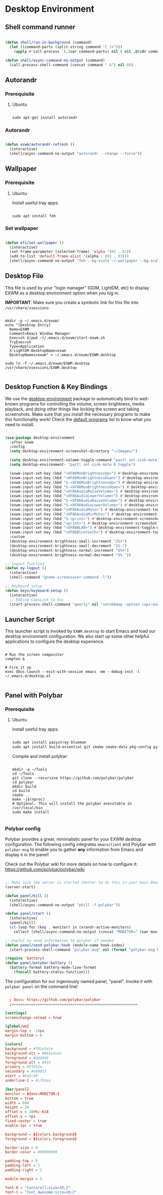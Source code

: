 #+title Destkop with exwm configuration
#+PROPERTY: header-args:emacs-lisp :tangle .emacs.d/desktop.el :mkdirp yes
* Desktop Environment
** Shell command runner
#+begin_src emacs-lisp

  (defun shell/run-in-background (command)
    (let ((command-parts (split-string command "[ ]+")))
      (apply #'call-process `(,(car command-parts) nil 0 nil ,@(cdr command-parts)))))
      
  (defun shell/async-command-no-output (command)
    (call-process-shell-command (concat command " &") nil 0))

#+end_src

** Autorandr
*** Prerequisite
**** Ubuntu
#+begin_src emacs-lisp  :tangle .scripts/autorandr/init-ubuntu.sh :shebang #!/bin/sh :mkdirp yes

  sudo apt-get install autorandr 

#+end_src
*** Autorandr
#+begin_src emacs-lisp

  (defun exwm/autorandr-refresh ()
    (interactive)
    (shell/async-command-no-output "autorandr --change --force"))

#+end_src

** Wallpaper
*** Prerequisite
**** Ubuntu
Install useful tray apps:
#+begin_src emacs-lisp  :tangle .scripts/polybar/init-ubuntu.sh :shebang #!/bin/sh :mkdirp yes

  sudo apt install feh

#+end_src

*** Set wallpaper
#+begin_src emacs-lisp

  (defun efs/set-wallpaper ()
    (interactive)
    (set-frame-parameter (selected-frame) 'alpha '(93 . 93))
    (add-to-list 'default-frame-alist '(alpha . (93 . 93)))
    (shell/async-command-no-output "feh --bg-scale ~/.wallpaper --bg-scale ~/.wallpaper --bg-scale ~/.wallpaper --bg-scale ~/.wallpaper --bg-scale ~/.wallpaper"))

#+end_src

** Desktop File

This file is used by your "login manager" (GDM, LightDM, etc) to display EXWM as a desktop environment option when you log in.

*IMPORTANT*: Make sure you create a symbolic link for this file into =/usr/share/xsessions=:

#+begin_src shell :tangle .scripts/emacs/exwm/init-ubuntu.sh :mkdirp yes

  mkdir -p ~/.emacs.d/exwm/
  echo "[Desktop Entry]
    Name=EXWM
    Comment=Emacs Window Manager
    Exec=sh $(pwd ~)/.emacs.d/exwm/start-exwm.sh
    TryExec=sh
    Type=Application
    X-LightDM-DesktopName=exwm
    DesktopNames=exwm" > ~/.emacs.d/exwm/EXWM.desktop

  sudo ln -f ~/.emacs.d/exwm/EXWM.desktop /usr/share/xsessions/EXWM.desktop

#+end_src

** Desktop Function & Key Bindings
We use the [[https://github.com/DamienCassou/desktop-environment][desktop-environment]] package to automatically bind to well-known programs for controlling the volume, screen brightness, media playback, and doing other things like locking the screen and taking screenshots.  Make sure that you install the necessary programs to make this functionality work!  Check the [[https://github.com/DamienCassou/desktop-environment#default-configuration][default programs]] list to know what you need to install.

#+begin_src emacs-lisp

  (use-package desktop-environment
    :after exwm
    :config
    (setq desktop-environment-screenshot-directory "~/Images/")

    (setq desktop-environment-volume-toggle-command "pactl set-sink-mute 0 toggle")
    (setq desktop-environment- "pactl set-sink-mute 0 toggle")

    (exwm-input-set-key (kbd "<XF86MonBrightnessUp>") #'desktop-environment-brightness-increment)
    (exwm-input-set-key (kbd "<XF86MonBrightnessDown>") #'desktop-environment-brightness-decrement)
    (exwm-input-set-key (kbd "S-<XF86MonBrightnessUp>") #'desktop-environment-brightness-increment-slowly)
    (exwm-input-set-key (kbd "S-<XF86MonBrightnessDown>") #'desktop-environment-brightness-decrement-slowly)
    (exwm-input-set-key (kbd "<XF86AudioRaiseVolume>") #'desktop-environment-volume-increment)
    (exwm-input-set-key (kbd "<XF86AudioLowerVolume>") #'desktop-environment-volume-decrement)
    (exwm-input-set-key (kbd "S-<XF86AudioRaiseVolume>") #'desktop-environment-volume-increment-slowly)
    (exwm-input-set-key (kbd "S-<XF86AudioLowerVolume>") #'desktop-environment-volume-decrement-slowly)
    (exwm-input-set-key (kbd "<XF86AudioMute>") #'desktop-environment-toggle-mute)
    (exwm-input-set-key (kbd "<XF86AudioMicMute>") #'desktop-environment-toggle-microphone-mute)
    (exwm-input-set-key (kbd "S-<print>") #'desktop-environment-screenshot-part)
    (exwm-input-set-key (kbd "<print>") #'desktop-environment-screenshot)
    (exwm-input-set-key (kbd "<XF86WLAN>") #'desktop-environment-toggle-wifi)
    (exwm-input-set-key (kbd "<XF86Bluetooth>") #'desktop-environment-toggle-bluetooth)
    :custom
    (desktop-environment-brightness-small-increment "2%+")
    (desktop-environment-brightness-small-decrement "2%-")
    (desktop-environment-brightness-normal-increment "5%+")
    (desktop-environment-brightness-normal-decrement "5%-"))

  ;; logout function
  (defun my-logout ()
    (interactive)
    (shell-command "gnome-screensaver-command -l"))
    
  ;; keyboard setup
  (defun keys/keyboard-setup ()
    (interactive)
    ;; Rebind CapsLock to Esc
    (start-process-shell-command "qwerty" nil "setxkbmap -option caps:escape us,us_intl '' compose:ralt grp:rctrl_rshift_toggle"))

#+end_src

** Launcher Script

This launcher script is invoked by =EXWM.desktop= to start Emacs and load our desktop environment configuration.  We also start up some other helpful applications to configure the desktop experience.

#+begin_src shell :tangle ./.emacs.d/exwm/start-exwm.sh :shebang #!/bin/sh :mkdirp yes

  # Run the screen compositor
  compton &

  # Fire it up
  exec dbus-launch --exit-with-session emacs -mm --debug-init -l ~/.emacs.d/desktop.el

#+end_src

** Panel with Polybar
*** Prerequisite
**** Ubuntu
Install useful tray apps:
#+begin_src emacs-lisp  :tangle .scripts/polybar/init-ubuntu.sh :shebang #!/bin/sh :mkdirp yes

  sudo apt install pasystray blueman
  sudo apt install build-essential git cmake cmake-data pkg-config python3-sphinx libcairo2-dev libxcb1-dev libxcb-util0-dev libxcb-randr0-dev libxcb-composite0-dev python3-xcbgen xcb-proto libxcb-image0-dev libxcb-ewmh-dev libxcb-icccm4-dev libjsoncpp-dev python3-sphinx

#+end_src

Compile and install polybar:
#+begin_src shell :tangle .scripts/polybar/install.sh :shebang #!/bin/sh :mkdirp yes

  mkdir -p ~/Tools
  cd ~/Tools
  git clone --recursive https://github.com/polybar/polybar
  cd polybar
  mkdir build
  cd build
  cmake ..
  make -j$(nproc)
  # Optional. This will install the polybar executable in /usr/local/bin
  sudo make install

#+end_src

*** Polybar config

Polybar provides a great, minimalistic panel for your EXWM desktop configuration.  The following config integrates =emacsclient= and Polybar with =polybar-msg= to enable you to gather *any* information from Emacs and display it in the panel!

Check out the Polybar wiki for more details on how to configure it: https://github.com/polybar/polybar/wiki

#+begin_src emacs-lisp

  ;; Make sure the server is started (better to do this in your main Emacs config!)
  (server-start)

  (defun panel/kill ()
    (interactive)
    (shell/async-command-no-output "pkill -f polybar"))

  (defun panel/start ()
    (interactive)
    (panel/kill)
    (cl-loop for (key . monitor) in (xrandr-active-monitors)
      collect (shell/async-command-no-output (concat "MONITOR=" (car monitor) " polybar -c ~/.config/polybar/config.txt --reload panel"))))

  ;; Useful to send information to polybar if needed
  (defun panel/send-polybar-hook (module-name hook-index)
    (start-process-shell-command "polybar-msg" nil (format "polybar-msg hook %s %s" module-name hook-index)))

  (require 'battery)
  (defun panel/polybar-battery ()
    (battery-format battery-mode-line-format
      (funcall battery-status-function)))

#+end_src

The configuration for our ingeniously named panel, "panel".  Invoke it with =polybar panel= on the command line!

#+begin_src conf :tangle .config/polybar/config.txt :mkdirp yes

    ; Docs: https://github.com/polybar/polybar
    ;==========================================================

  [settings]
  screenchange-reload = true

  [global/wm]
  margin-top = -14px
  margin-bottom = 0

  [colors]
  background = #f01e1e1e
  background-alt = #001e1e1e
  foreground = #d4d4d4
  foreground-alt = #555
  primary = #ffb52a
  secondary = #e60053
  alert = #bd2c40
  underline-1 = #c792ea

  [bar/panel]
  monitor = ${env:MONITOR:}
  bottom = true
  width = 600
  height = 14
  offset-x = 100%:-618
  offset-y = 0px
  fixed-center = true
  enable-ipc = true

  background = ${colors.background}
  foreground = ${colors.foreground}

  border-size = 0
  border-color = #00000000

  padding-top = 5
  padding-left = 1
  padding-right = 1

  module-margin = 3

  font-0 = "Cantarell:size=10;2"
  font-1 = "Font Awesome:size=10;2"
  font-2 = "Material Icons:size=10;5"
  font-3 = "Fira Mono:size=10;-3"

  modules-right = date exwm-battery

  tray-detached = true
  tray-position = right
  tray-padding = 3
  tray-maxsize = 28
  tray-offset-x = -220

  cursor-click = pointer
  cursor-scroll = ns-resize

  [module/cpu]
  type = internal/cpu
  interval = 2
  format = <label> <ramp-coreload>
  format-underline = ${colors.underline-1}
  click-left = emacsclient -e "(proced)"
  label = %percentage:2%%
  ramp-coreload-spacing = 0
  ramp-coreload-0 = ▁
  ramp-coreload-0-foreground = ${colors.foreground-alt}
  ramp-coreload-1 = ▂
  ramp-coreload-2 = ▃
  ramp-coreload-3 = ▄
  ramp-coreload-4 = ▅
  ramp-coreload-5 = ▆
  ramp-coreload-6 = ▇

  [module/date]
  type = internal/date
  interval = 5

  date = "%a %b %d %Y"

  time = %H:%M

  format-prefix-foreground = ${colors.foreground-alt}
  format-underline = ${colors.underline-1}

  label = %date% %time%

  [module/exwm-battery]
  type = custom/script
  exec = sh ~/.scripts/polybar/battery.sh
  interval = 30

  [module/temperature]
  type = internal/temperature
  thermal-zone = 0
  warn-temperature = 60

  format = <label>
  format-underline = ${colors.underline-1}
  format-warn = <label-warn>
  format-warn-underline = ${self.format-underline}

  label = %temperature-c%
  label-warn = %temperature-c%!
  label-warn-foreground = ${colors.secondary}

#+end_src

Script to display battery.
#+begin_src shell  :tangle .scripts/polybar/battery.sh :shebang #!/bin/sh :mkdirp yes

  battery=$(emacsclient -e "(panel/polybar-battery)" | sed -e 's/^"\[//' -e 's/\..%\]"$//')

  if [ $battery -le 100 ] && [ $battery -gt 95 ]
  then
      echo "  ${battery}%"
  elif [ $battery -le 95 ] && [ $battery -gt 50 ]
  then
      echo "  ${battery}%"
  elif [ $battery -le 50 ] && [ $battery -gt 25 ]
  then
      echo "  ${battery}%"
  elif [ $battery -le 25 ] && [ $battery -gt 2 ]
  then
      echo "  ${battery}%"
  else
      echo "  ${battery}%"
  fi

#+end_src

** Monitor management
Those functions will organize 10 workspaces according to your monitors relative positions.
Workspace 1 & 2 will be allocated to the most left monitor, the 3 & 4 to the one on its right, etc. The most right monitor will have the rest of the workspaces.

#+begin_src emacs-lisp

  (defun car-string-to-number (list-two-elements)
    (append (list (string-to-number (car list-two-elements))) (cdr list-two-elements)))

  (defun sort-from-car (a b)
    (< (car a) (car b)))

  (defun xrandr-active-monitors ()
    (mapcar 'car-string-to-number
            (remove nil
                    (mapcar 'split-string
                            (split-string
                             (shell-command-to-string "xrandr --listactivemonitors | grep / | cut -d '/' -f3 | sed -e 's/^[0-9]\\++//g' -e 's/+[0-9]\\+//g'")
                             "\n")))))

  (defun order-monitors ()    (apply #'append
           (mapcar 'cdr
                   (sort
                    (xrandr-active-monitors)
                    'sort-from-car))))

  (defun build-workspace-monitor (monitor current_workspace max_workspace)
    (if (> current_workspace max_workspace)
        '()
      (append (list current_workspace monitor) (build-workspace-monitor monitor (+ current_workspace 1) max_workspace))))

  (defun build-exwm-monitors-aux (current_workspace monitor-list)
    (cond
     ((equal (length monitor-list) 1)
      (list 9 (car monitor-list) 0 (car monitor-list))
      )
     ((equal (length monitor-list) 2)
      (append (build-workspace-monitor (car monitor-list) current_workspace 8) (build-exwm-monitors-aux (+ current_workspace 2) (cdr monitor-list)))
      )
     (t
      (append (build-workspace-monitor (car monitor-list) current_workspace (+ current_workspace 1)) (build-exwm-monitors-aux (+ current_workspace 2) (cdr monitor-list))))))

  (defun build-exwm-monitors ()
    (build-exwm-monitors-aux 1 (order-monitors)))

  ;; This defines a function to refresh the workspaces position and xrandr
  (defun exwm/refresh-monitors ()
    (interactive)
    (exwm/autorandr-refresh)
    (setq exwm-randr-workspace-monitor-plist (build-exwm-monitors))

    ;; Set the wallpaper after changing the resolution
    (efs/set-wallpaper)

    ;; Start the Polybar panel
    (panel/start))

#+end_src

* Window Management
** Buffer management
  The next functions are tools to easily switch buffer only switch to next relevant buffer.

#+begin_src emacs-lisp

  (defcustom my-skippable-buffer-regexp
    (rx bos (or (seq "*" (zero-or-more anything))
                (seq "magit" (zero-or-more anything))
                (seq "qutebrowser" (zero-or-more anything))
                (seq "Firefox" (zero-or-more anything)))
        eos)
    "Matching buffer names are ignored by `my-next-buffer'
          and `my-previous-buffer'."
    :type 'regexp)

  ;; only switch to next relevant buffer
  (defcustom my-browser-buffer-regexp
    (rx bos (or (seq "qutebrowser" (zero-or-more anything))
                (seq "Firefox" (zero-or-more anything)))
        eos)
    "Matching only browser windows"
    :type 'regexp)

  (defun my-change-buffer (change-buffer buffer-to-skip)
    "Call CHANGE-BUFFER until `buffer-to-skip' doesn't match."
    (let ((initial (current-buffer)))
      (funcall change-buffer)
      (let ((first-change (current-buffer)))
        (catch 'loop
          (while (funcall buffer-to-skip)
            (funcall change-buffer)
            (when (eq (current-buffer) first-change)
              (switch-to-buffer initial)
              (throw 'loop t)))))))

  (defun my-next-buffer ()
    "Variant of `next-buffer' that skips `my-skippable-buffer-regexp'."
    (interactive)
    (my-change-buffer 'next-buffer (lambda () (string-match-p my-skippable-buffer-regexp (buffer-name)))))

  (defun my-previous-buffer ()
    "Variant of `previous-buffer' that skips `my-skippable-buffer-regexp'."
    (interactive)
    (my-change-buffer 'previous-buffer (lambda () (string-match-p my-skippable-buffer-regexp (buffer-name)))))

  (defun my-next-browser ()
    "Variant of `next-buffer' that skips `my-skippable-buffer-regexp'."
    (interactive)
    (my-change-buffer 'next-buffer (lambda () (not (string-match-p my-browser-buffer-regexp (buffer-name))))))

  (defun my-previous-browser ()
    "Variant of `previous-buffer' that skips `my-skippable-buffer-regexp'."
    (interactive)
    (my-change-buffer 'previous-buffer (lambda () (not (string-match-p my-browser-buffer-regexp (buffer-name))))))

#+end_src

** Window split
Functions to split and move to the new split.

#+begin_src emacs-lisp

  (defun my-window-vsplit ()
    (interactive)
    (evil-window-vsplit)
    (balance-windows)
    (run-at-time "0.1 seconds" nil (lambda ()
                                     (windmove-right))))

  (defun my-window-split ()
    (interactive)
    (evil-window-split)
    (run-at-time "0.1 seconds" nil (lambda ()
                                     (windmove-down))))

#+end_src

** EXWM Configuration
We use the excellent [[https://github.com/ch11ng/exwm][EXWM]] module as the basis for our Emacs Desktop Environment.  The [[https://github.com/ch11ng/exwm/wiki][EXWM Wiki]] is a great place to find tips about how to configure everything!

*NOTE:* Make sure you've installed =nm-applet=, =pasystray= and =blueman= for the system tray apps to work!

#+begin_src emacs-lisp

  (defun exwm/exwm-init-hook ()
    (exwm/refresh-monitors)
    ;; Launch apps that will run in the background
    (shell/run-in-background "nm-applet")
    (shell/run-in-background "pasystray")
    (shell/run-in-background "blueman-applet"))

  (defun exwm/win-title ()
    (replace-regexp-in-string (concat " . " exwm-class-name) "" exwm-title))

  (defun exwm/exwm-update-title ()
    (exwm-workspace-rename-buffer
    (concat exwm-class-name ": "
           (if (<= (length exwm-title) 100) exwm-title
             (concat (substring exwm-title 0 99) "...")))))

  (defun exwm/exwm-set-fringe ()
    (setq left-fringe-width 10)
    (setq right-fringe-width 10))

  (use-package exwm
    :config
    (keys/keyboard-setup)

    ;; When window "class" updates, use it to set the buffer name
    (add-hook 'exwm-update-class-hook #'exwm/exwm-update-title)

    ;; When window title updates, use it to set the buffer name
    (add-hook 'exwm-update-title-hook #'exwm/exwm-update-title)

    ;; When EXWM starts up, do some extra confifuration
    (add-hook 'exwm-init-hook #'exwm/exwm-init-hook)

    (add-hook 'exwm-mode-hook #'exwm/exwm-set-fringe)

    ;; Automatically move EXWM buffer to current workspace when selected
    (setq exwm-layout-show-all-buffers t)

    ;; Display all EXWM buffers in every workspace buffer list
    (setq exwm-workspace-show-all-buffers t)

    ;; Automatically send the mouse cursor to the selected workspace's display
    (setq exwm-workspace-warp-cursor t)

    ;; These keys should always pass through to Emacs
    (add-to-list 'exwm-input-prefix-keys ?\s-d)

    ;; Ctrl+Q will enable the next key to be sent directly
    (define-key exwm-mode-map [?\s-,] 'exwm-input-send-next-key)

    ;; Set up global key bindings.  These always work, no matter the input state!
    ;; Keep in mind that changing this list after EXWM initializes has no effect.
    (setq exwm-input-global-keys
          `(
            ;; Reset to line-mode (C-c C-k switches to char-mode via exwm-input-release-keyboard)
            ([?\s-r] . exwm-reset)
            ([?\s-R] . exwm-input-release-keyboard)

            ;; refresh monitors
            ([?\s-M] . exwm/refresh-monitors)

            ([?\s-=] . balance-windows)
            ([?\s-+] . zoom)
            ([?\s-G] . zoom-mode)

            ;; move to another window using switch-window
            ([?\s-o] . ace-window)
            ([?\s-O] . ace-swap-window)

            ;; easy window switching
            ([?\s-h] . evil-window-left)
            ([?\s-k] . evil-window-up)
            ([?\s-j] . evil-window-down)
            ([?\s-l] . evil-window-right)

            ([s-left] . evil-window-left)
            ([s-up] . evil-window-up)
            ([s-down] . evil-window-down)
            ([s-right] . evil-window-right)

            ;; easy window moving
            ([?\s-H] . windmove-swap-states-left)
            ([?\s-J] . windmove-swap-states-down)
            ([?\s-K] . windmove-swap-states-up)
            ([?\s-L] . windmove-swap-states-right)

            ([S-s-left] . windmove-swap-states-left)
            ([S-s-down] . windmove-swap-states-down)
            ([S-s-up] . windmove-swap-states-up)
            ([S-s-right] . windmove-swap-states-right)

            ;; easy window resize
            ;; ([C-s-h] . windsize-left)
            ;; ([C-s-j] . windsize-down)
            ;; ([C-s-k] . windsize-up)
            ;; ([C-s-l] . windsize-right)

            ([C-s-left] . windsize-left)
            ([C-s-down] . windsize-down)
            ([C-s-up] . windsize-up)
            ([C-s-right] . windsize-right)

            ([?\s-V] . my-window-vsplit)
            ([?\s-S] . my-window-split)

            ([?\s-b] . exwm-workspace-switch-to-buffer)
            ([?\s-B] . ibuffer)

            ([s-tab] . my-next-buffer)
            ([s-iso-lefttab] . my-previous-buffer)

            ([?\s-i] . my-next-browser)
            ([?\s-I] . my-previous-browser)

            ([?\s-t] . treemacs)

            ([?\s-e] . ranger)
            ([?\s-E] . deer)

            ([?\s-W] . delete-window)
            ([?\s-X] . kill-current-buffer)
            ([?\s-Q] . (lambda () (interactive) (kill-current-buffer) (delete-window)))

            ([?\s-f] . exwm-layout-toggle-fullscreen)
            ([?\s-F] . exwm-floating-toggle-floating)

            ([?\s-T] . my-logout)
            ([?\s-x] . counsel-M-x)
            ([s-backspace] . counsel-M-x)
            ([?\s-.] . counsel-find-file)

            ([?\s-a] . counsel-linux-app)
            ([s-return] . vterm)
            ([S-s-return] . vterm)

            ;; 's-N': Switch to certain workspace with Super (Win) plus a number key (0 - 9)
            ,@(mapcar (lambda (i)
                        `(,(kbd (format "s-%d" i)) .
                          (lambda ()
                            (interactive)
                            (exwm-workspace-switch-create ,i))))
                      (number-sequence 0 9))
            ))

    ;; Send copy/paste easily
    (setq exwm-input-simulation-keys
          `(
            ([?\s-p] . [?\C-v])
            ([?\s-y] . [?\C-c])
            ))

    ;; Should be set in the previous list but does not work atm
    (exwm-input-set-key (kbd "C-s-h") #'windsize-left)
    (exwm-input-set-key (kbd "C-s-l") #'windsize-right)
    (exwm-input-set-key (kbd "C-s-j") #'windsize-down)
    (exwm-input-set-key (kbd "C-s-k") #'windsize-up)

    (exwm-enable)
    (exwm/refresh-monitors)
    ;; This is for multiscreen support
    (require 'exwm-randr)
    (add-hook 'exwm-randr-screen-change-hook 'exwm/refresh-monitors)
    (exwm-randr-enable))


#+end_src

